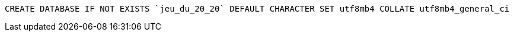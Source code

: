 [source, sql]
----
CREATE DATABASE IF NOT EXISTS `jeu_du_20_20` DEFAULT CHARACTER SET utf8mb4 COLLATE utf8mb4_general_ci
----